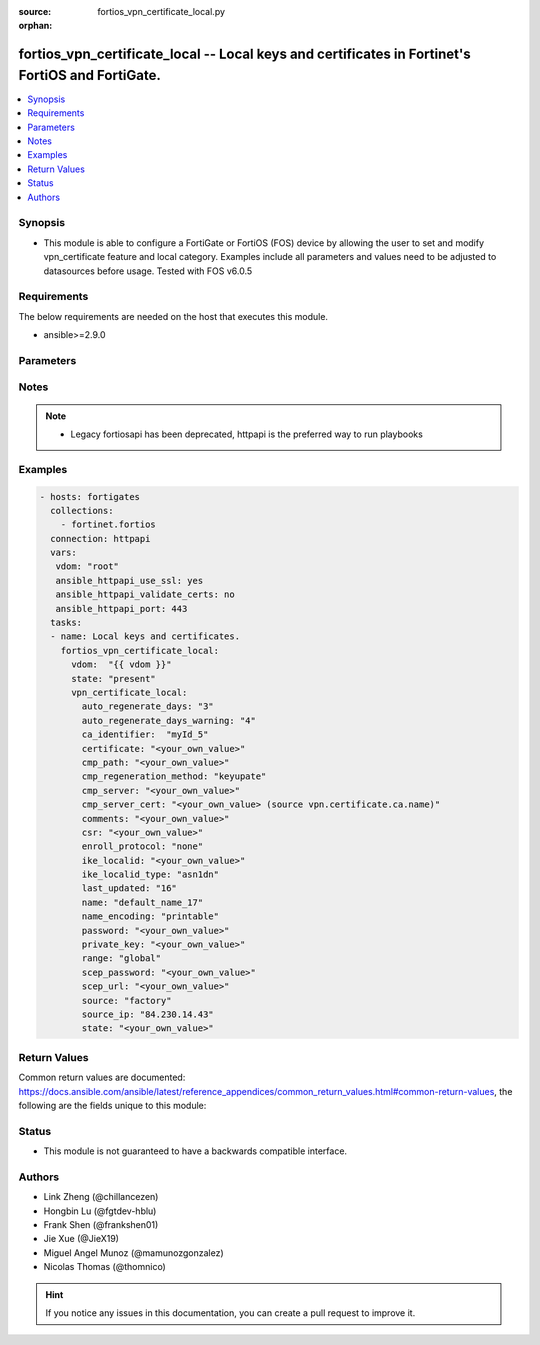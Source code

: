 :source: fortios_vpn_certificate_local.py

:orphan:

.. fortios_vpn_certificate_local:

fortios_vpn_certificate_local -- Local keys and certificates in Fortinet's FortiOS and FortiGate.
+++++++++++++++++++++++++++++++++++++++++++++++++++++++++++++++++++++++++++++++++++++++++++++++++

.. versionadded:: 2.9

.. contents::
   :local:
   :depth: 1


Synopsis
--------
- This module is able to configure a FortiGate or FortiOS (FOS) device by allowing the user to set and modify vpn_certificate feature and local category. Examples include all parameters and values need to be adjusted to datasources before usage. Tested with FOS v6.0.5



Requirements
------------
The below requirements are needed on the host that executes this module.

- ansible>=2.9.0


Parameters
----------


.. raw:: html

    <ul>
    <li> <span class="li-head">host</span> - FortiOS or FortiGate IP address. <span class="li-normal">type: str</span> <span class="li-required">required: False</span></li>
    <li> <span class="li-head">username</span> - FortiOS or FortiGate username. <span class="li-normal">type: str</span> <span class="li-required">required: False</span></li>
    <li> <span class="li-head">password</span> - FortiOS or FortiGate password. <span class="li-normal">type: str</span> <span class="li-normal">default: </span></li>
    <li> <span class="li-head">vdom</span> - Virtual domain, among those defined previously. A vdom is a virtual instance of the FortiGate that can be configured and used as a different unit. <span class="li-normal">type: str</span> <span class="li-normal">default: root</span></li>
    <li> <span class="li-head">https</span> - Indicates if the requests towards FortiGate must use HTTPS protocol. <span class="li-normal">type: bool</span> <span class="li-normal">default: True</span></li>
    <li> <span class="li-head">ssl_verify</span> - Ensures FortiGate certificate must be verified by a proper CA. <span class="li-normal">type: bool</span> <span class="li-normal">default: True</span></li>
    <li> <span class="li-head">state</span> - Indicates whether to create or remove the object. <span class="li-normal">type: str</span> <span class="li-required">required: True</span> <span class="li-normal">choices: present, absent</span></li>
    <li> <span class="li-head">vpn_certificate_local</span> - Local keys and certificates. <span class="li-normal">type: dict</span></li>
        <ul class="ul-self">
        <li> <span class="li-head">auto_regenerate_days</span> - Number of days to wait before expiry of an updated local certificate is requested (0 = disabled). <span class="li-normal">type: int</span></li>
        <li> <span class="li-head">auto_regenerate_days_warning</span> - Number of days to wait before an expiry warning message is generated (0 = disabled). <span class="li-normal">type: int</span></li>
        <li> <span class="li-head">ca_identifier</span> - CA identifier of the CA server for signing via SCEP. <span class="li-normal">type: str</span></li>
        <li> <span class="li-head">certificate</span> - PEM format certificate. <span class="li-normal">type: str</span></li>
        <li> <span class="li-head">cmp_path</span> - Path location inside CMP server. <span class="li-normal">type: str</span></li>
        <li> <span class="li-head">cmp_regeneration_method</span> - CMP auto-regeneration method. <span class="li-normal">type: str</span> <span class="li-normal">choices: keyupate, renewal</span></li>
        <li> <span class="li-head">cmp_server</span> - "ADDRESS:PORT" for CMP server. <span class="li-normal">type: str</span></li>
        <li> <span class="li-head">cmp_server_cert</span> - CMP server certificate. Source vpn.certificate.ca.name. <span class="li-normal">type: str</span></li>
        <li> <span class="li-head">comments</span> - Comment. <span class="li-normal">type: str</span></li>
        <li> <span class="li-head">csr</span> - Certificate Signing Request. <span class="li-normal">type: str</span></li>
        <li> <span class="li-head">enroll_protocol</span> - Certificate enrollment protocol. <span class="li-normal">type: str</span> <span class="li-normal">choices: none, scep, cmpv2</span></li>
        <li> <span class="li-head">ike_localid</span> - Local ID the FortiGate uses for authentication as a VPN client. <span class="li-normal">type: str</span></li>
        <li> <span class="li-head">ike_localid_type</span> - IKE local ID type. <span class="li-normal">type: str</span> <span class="li-normal">choices: asn1dn, fqdn</span></li>
        <li> <span class="li-head">last_updated</span> - Time at which certificate was last updated. <span class="li-normal">type: int</span></li>
        <li> <span class="li-head">name</span> - Name. <span class="li-normal">type: str</span> <span class="li-required">required: True</span></li>
        <li> <span class="li-head">name_encoding</span> - Name encoding method for auto-regeneration. <span class="li-normal">type: str</span> <span class="li-normal">choices: printable, utf8</span></li>
        <li> <span class="li-head">password</span> - Password as a PEM file. <span class="li-normal">type: str</span></li>
        <li> <span class="li-head">private_key</span> - PEM format key, encrypted with a password. <span class="li-normal">type: str</span></li>
        <li> <span class="li-head">range</span> - Either a global or VDOM IP address range for the certificate. <span class="li-normal">type: str</span> <span class="li-normal">choices: global, vdom</span></li>
        <li> <span class="li-head">scep_password</span> - SCEP server challenge password for auto-regeneration. <span class="li-normal">type: str</span></li>
        <li> <span class="li-head">scep_url</span> - SCEP server URL. <span class="li-normal">type: str</span></li>
        <li> <span class="li-head">source</span> - Certificate source type. <span class="li-normal">type: str</span> <span class="li-normal">choices: factory, user, bundle</span></li>
        <li> <span class="li-head">source_ip</span> - Source IP address for communications to the SCEP server. <span class="li-normal">type: str</span></li>
        <li> <span class="li-head">state</span> - Certificate Signing Request State. <span class="li-normal">type: str</span></li>
        </ul>
    </ul>


Notes
-----

.. note::

   - Legacy fortiosapi has been deprecated, httpapi is the preferred way to run playbooks



Examples
--------

.. code-block:: yaml+jinja
    
    - hosts: fortigates
      collections:
        - fortinet.fortios
      connection: httpapi
      vars:
       vdom: "root"
       ansible_httpapi_use_ssl: yes
       ansible_httpapi_validate_certs: no
       ansible_httpapi_port: 443
      tasks:
      - name: Local keys and certificates.
        fortios_vpn_certificate_local:
          vdom:  "{{ vdom }}"
          state: "present"
          vpn_certificate_local:
            auto_regenerate_days: "3"
            auto_regenerate_days_warning: "4"
            ca_identifier:  "myId_5"
            certificate: "<your_own_value>"
            cmp_path: "<your_own_value>"
            cmp_regeneration_method: "keyupate"
            cmp_server: "<your_own_value>"
            cmp_server_cert: "<your_own_value> (source vpn.certificate.ca.name)"
            comments: "<your_own_value>"
            csr: "<your_own_value>"
            enroll_protocol: "none"
            ike_localid: "<your_own_value>"
            ike_localid_type: "asn1dn"
            last_updated: "16"
            name: "default_name_17"
            name_encoding: "printable"
            password: "<your_own_value>"
            private_key: "<your_own_value>"
            range: "global"
            scep_password: "<your_own_value>"
            scep_url: "<your_own_value>"
            source: "factory"
            source_ip: "84.230.14.43"
            state: "<your_own_value>"


Return Values
-------------
Common return values are documented: https://docs.ansible.com/ansible/latest/reference_appendices/common_return_values.html#common-return-values, the following are the fields unique to this module:

.. raw:: html

    <ul>

    <li> <span class="li-return">build</span> - Build number of the fortigate image <span class="li-normal">returned: always</span> <span class="li-normal">type: str</span> <span class="li-normal">sample: 1547</span></li>
    <li> <span class="li-return">http_method</span> - Last method used to provision the content into FortiGate <span class="li-normal">returned: always</span> <span class="li-normal">type: str</span> <span class="li-normal">sample: PUT</span></li>
    <li> <span class="li-return">http_status</span> - Last result given by FortiGate on last operation applied <span class="li-normal">returned: always</span> <span class="li-normal">type: str</span> <span class="li-normal">sample: 200</span></li>
    <li> <span class="li-return">mkey</span> - Master key (id) used in the last call to FortiGate <span class="li-normal">returned: success</span> <span class="li-normal">type: str</span> <span class="li-normal">sample: id</span></li>
    <li> <span class="li-return">name</span> - Name of the table used to fulfill the request <span class="li-normal">returned: always</span> <span class="li-normal">type: str</span> <span class="li-normal">sample: urlfilter</span></li>
    <li> <span class="li-return">path</span> - Path of the table used to fulfill the request <span class="li-normal">returned: always</span> <span class="li-normal">type: str</span> <span class="li-normal">sample: webfilter</span></li>
    <li> <span class="li-return">revision</span> - Internal revision number <span class="li-normal">returned: always</span> <span class="li-normal">type: str</span> <span class="li-normal">sample: 17.0.2.10658</span></li>
    <li> <span class="li-return">serial</span> - Serial number of the unit <span class="li-normal">returned: always</span> <span class="li-normal">type: str</span> <span class="li-normal">sample: FGVMEVYYQT3AB5352</span></li>
    <li> <span class="li-return">status</span> - Indication of the operation's result <span class="li-normal">returned: always</span> <span class="li-normal">type: str</span> <span class="li-normal">sample: success</span></li>
    <li> <span class="li-return">vdom</span> - Virtual domain used <span class="li-normal">returned: always</span> <span class="li-normal">type: str</span> <span class="li-normal">sample: root</span></li>
    <li> <span class="li-return">version</span> - Version of the FortiGate <span class="li-normal">returned: always</span> <span class="li-normal">type: str</span> <span class="li-normal">sample: v5.6.3</span></li>
    </ul>

Status
------

- This module is not guaranteed to have a backwards compatible interface.


Authors
-------

- Link Zheng (@chillancezen)
- Hongbin Lu (@fgtdev-hblu)
- Frank Shen (@frankshen01)
- Jie Xue (@JieX19)
- Miguel Angel Munoz (@mamunozgonzalez)
- Nicolas Thomas (@thomnico)


.. hint::
    If you notice any issues in this documentation, you can create a pull request to improve it.
